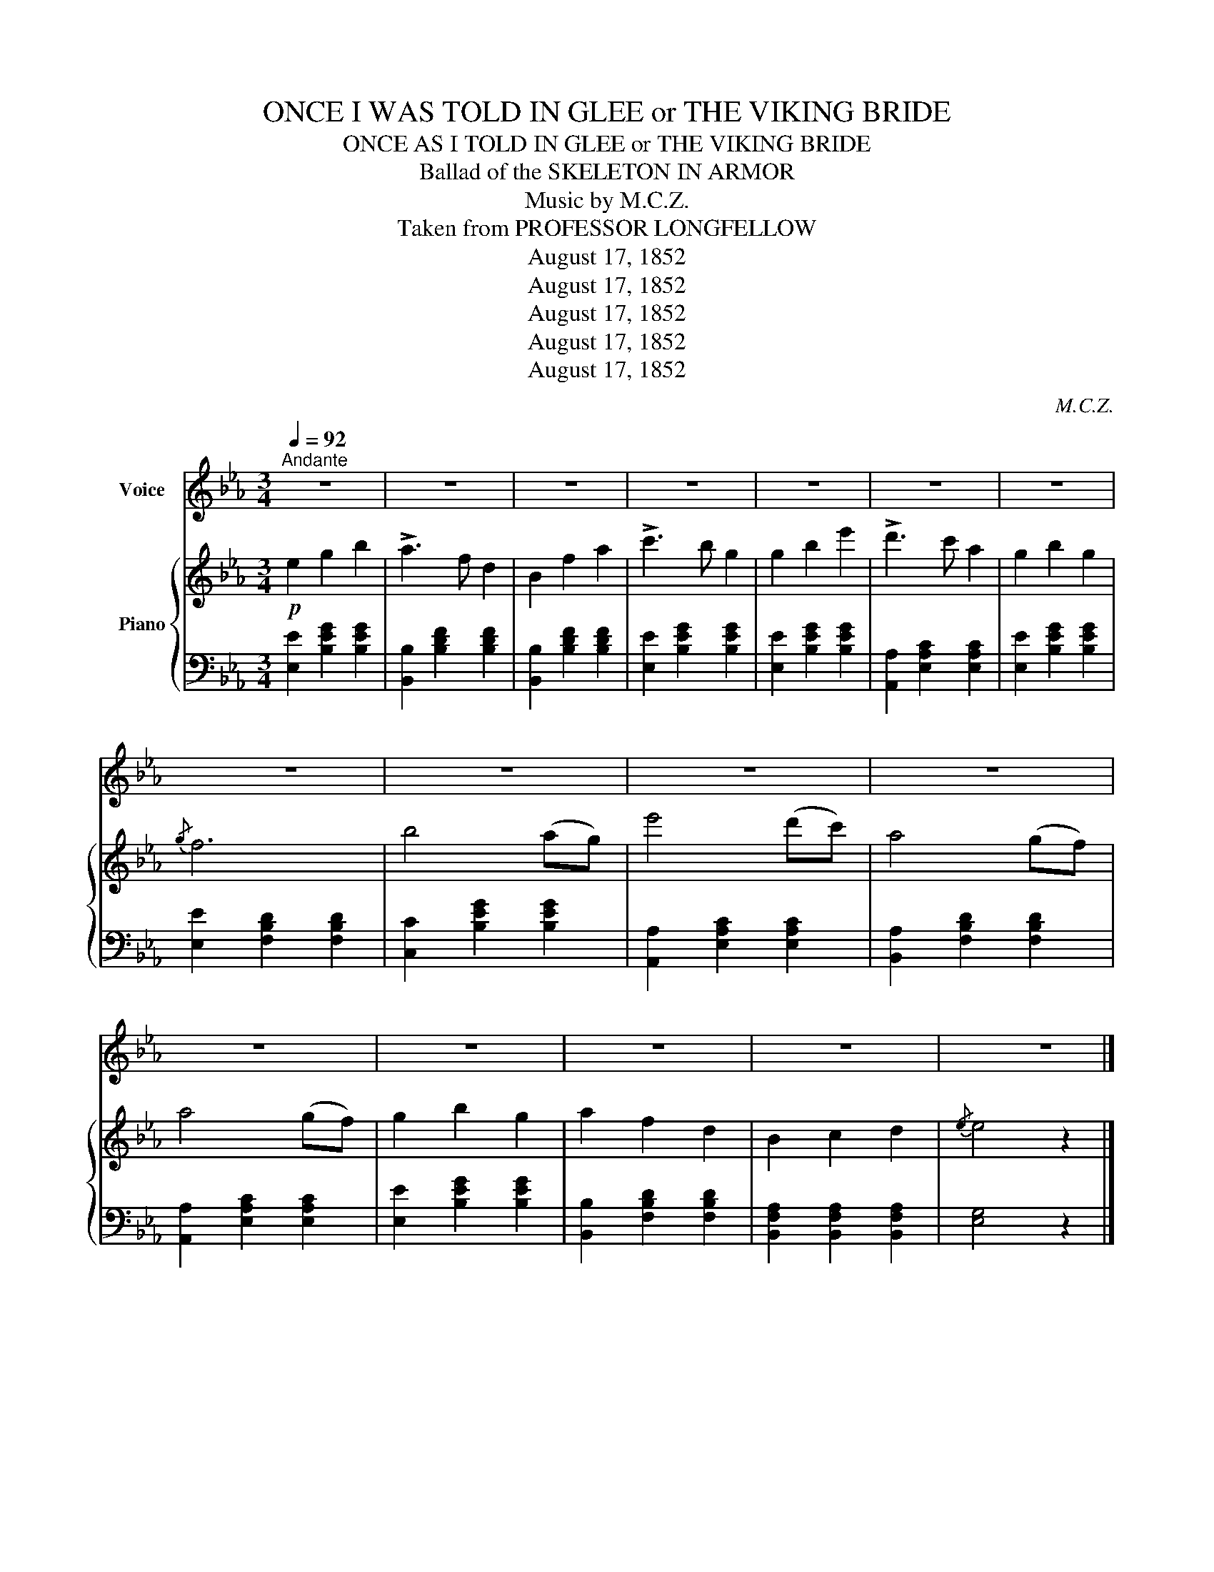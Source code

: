 X:1
T:ONCE I WAS TOLD IN GLEE or THE VIKING BRIDE
T:ONCE AS I TOLD IN GLEE or THE VIKING BRIDE
T:Ballad of the SKELETON IN ARMOR
T:Music by M.C.Z.
T:Taken from PROFESSOR LONGFELLOW
T:August 17, 1852
T:August 17, 1852
T:August 17, 1852
T:August 17, 1852
T:August 17, 1852
C:M.C.Z.
Z:Taken from PROFESSOR LONGFELLOW
Z:August 17, 1852
%%score 1 { 2 | 3 }
L:1/8
Q:1/4=92
M:3/4
K:Eb
V:1 treble nm="Voice"
V:2 treble nm="Piano"
V:3 bass 
V:1
"^Andante" z6 | z6 | z6 | z6 | z6 | z6 | z6 | z6 | z6 | z6 | z6 | z6 | z6 | z6 | z6 | z6 |] %16
w: ||||||||||||||||
 E2 G2 B2 | A3 F D2 | B,2 D2 F2 | e3 B F2 | G2 B2 e2 | d3 c A2 | G2 B2 G2 | G2 F4 | B2 A2 G2 | %25
w: Once as I|told in glee|Tales of the|storm- y sea.|Soft eyes did|gaze on me|Burn- ing yet|ten- der;|And as the|
 e3 d c2 | A2 G2 F2 | c3 B G2 | G2 F2 G2 | A3 F D2 | B,2 C2 D2 | F2 E4 | z6 | z6 | z6 | z6 |] %36
w: white stars shine|on the dark|Nor- way pine,|On that dark|heart of mine|Fell their soft|splen- der.|||||
 E2 G2 B2 | A3 F D2 | B,2 D2 F2 | c3 B G2 | G2 B2 e2 | c3 B A2 | G2 B2 G2 | G2 F4 | B2 A3 G | %45
w: She was a|Prince's * child,|I but a|Vi- king wild,|and though she|blushed and smiled,|I was dis-|card- ed!|Should not the|
 e3 d c2 | A2 G3 F | c3 B G2 | G2 F2 G2 | A3 F D2 | B,2 C2 D2 | F2 E2 z2 | z6 | z6 | z6 | %55
w: dove so white|Fol- low the|sea- mew's flight|Why did they|leave that night?|Her nest un-|guard- ed.||||
 E2 G2 B2 | A3 F D2 | B,2 D2 F2 | e3 B F2 | G2 B2 e2 | d3 c A2 | G2 B2 G2 | G2 F4 | B2 A2 G2 | %64
w: As with his|wings as lant,|Sails the fierce|cor- mant,- *|Seek- ing some|rock- y haunt,|With his prey|lad- en;|So to- ward|
 e3 d c2 | A2 G2 F2 | c3 B G2 | G2 F2 G2 | A3 F D2 | B,2 C2 D2 | F2 E4 | z6 | z6 | z6 | z6 | %75
w: the open main,|Beat- ing the|sea a- gain,|Throug the wild|hur- ri- cane,|Bore I the|maid- en.|||||
 E2 G2 B2 | A3 F D2 | B,2 D2 F2 | c3 B G2 | G2 B2 e2 | c3 B A2 | G2 B2 G2 | G2 F4 | B2 A3 G | %84
w: Three weeks we|west- ward bore,|And when the|storm was o'er|Cloud- like we|saw the shore|Stretch- ing to|lee- ward;|There for my|
 e3 d c2 | A2 G3 F | c3 B G2 | G2 F2 G2 | A3 F D2 | B,2 C2 D2 | F2 E2 z2 | z6 | z6 | z6 | z6 |] %95
w: lad- y's bower|Built I the|lof- y tower|Which to this|ver- y hour,|Stands look- ing|sea- ward.|||||
V:2
!p! e2 g2 b2 | !>!a3 f d2 | B2 f2 a2 | !>!c'3 b g2 | g2 b2 e'2 | !>!d'3 c' a2 | g2 b2 g2 |{/g} f6 | %8
 b4 (ag) | e'4 (d'c') | a4 (gf) | a4 (gf) | g2 b2 g2 | a2 f2 d2 | B2 c2 d2 |{/e} e4 z2 |] %16
 (G,B, EB, G,B,) | (A,B, DB, A,B,) | (A,B, DB, A,B,) | (A,B, EB, G,B,) | (G,B, EB, G,B,) | %21
 (A,C EC A,C) | (G,B, EB, G,B,) | (A,B, DB, A,B,) | z2 [B,EG]2 [B,EG]2 | z2 [CEA]2 [CEA]2 | %26
 z2 [B,DA]2 [B,DA]2 | z2 [B,EG]2 [B,EG]2 | z2 [B,EG]2 [B,EG]2 | z2 [B,DA]2 [B,DA]2 | %30
 z2 [B,DB]2 [B,DB]2 | [B,DA]2 [B,EG]4 | g4 ^fg | b4 dB | B4 dB | [Ge]4 z2 |] (G,B, EB, G,B,) | %37
 (A,B, DB, A,B,) | (A,B, DB, A,B,) | (G,B, EB, G,B,) | (G,B, EB, G,B,) | (A,C EC A,C) | %42
 (G,B, EB, G,B,) | (A,B, DB, A,B,) | z2 [B,E]2 [B,EG]2 | z2 [CEA]2 [CEA]2 | z2 [B,DA]2 [B,DA]2 | %47
 z2 [B,EG]2 [B,EG]2 | z2 [B,EG]2 [B,EG]2 | z2 [B,DA]2 [B,DA]2 | z2 [B,DA]2 [B,DA]2 | %51
 [B,DA]2 [B,EG]4 | g4 _g=g | b4 fd | B4 cB | (G,B, EB, G,B,) | (A,B, DB, A,B,) | (A,B, DB, A,B,) | %58
 (A,B, EB, G,B,) | (G,B, EB, G,B,) | (A,C EC A,C) | (G,B, EB, G,B,) | (A,B, DB, A,B,) | %63
 z2 [B,EG]2 [B,EG]2 | z2 [CEA]2 [CEA]2 | z2 [B,DA]2 [B,DA]2 | z2 [B,EG]2 [B,EG]2 | %67
 z2 [B,EG]2 [B,EG]2 | z2 [B,DA]2 [B,DA]2 | z2 [B,DB]2 [B,DB]2 | [B,DA]2 [B,EG]4 | g4 ^fg | b4 dB | %73
 B4 dB | [Ge]4 z2 | (G,B, EB, G,B,) | (A,B, DB, A,B,) | (A,B, DB, A,B,) | (G,B, EB, G,B,) | %79
 (G,B, EB, G,B,) | (A,C EC A,C) | (G,B, EB, G,B,) | (A,B, DB, A,B,) | z2 [B,E]2 [B,EG]2 | %84
 z2 [CEA]2 [CEA]2 | z2 [B,DA]2 [B,DA]2 | z2 [B,EG]2 [B,EG]2 | z2 [B,EG]2 [B,EG]2 | %88
 z2 [B,DA]2 [B,DA]2 | z2 [B,DA]2 [B,DA]2 | [B,DA]2 [B,EG]4 | g4 _g=g | b4 fd | B4 cB | [Ge]4 z2 |] %95
V:3
 [E,E]2 [B,EG]2 [B,EG]2 | [B,,B,]2 [B,DF]2 [B,DF]2 | [B,,B,]2 [B,DF]2 [B,DF]2 | %3
 [E,E]2 [B,EG]2 [B,EG]2 | [E,E]2 [B,EG]2 [B,EG]2 | [A,,A,]2 [E,A,C]2 [E,A,C]2 | %6
 [E,E]2 [B,EG]2 [B,EG]2 | [E,E]2 [F,B,D]2 [F,B,D]2 | [C,C]2 [B,EG]2 [B,EG]2 | %9
 [A,,A,]2 [E,A,C]2 [E,A,C]2 | [B,,A,]2 [F,B,D]2 [F,B,D]2 | [A,,A,]2 [E,A,C]2 [E,A,C]2 | %12
 [E,E]2 [B,EG]2 [B,EG]2 | [B,,B,]2 [F,B,D]2 [F,B,D]2 | [B,,F,A,]2 [B,,F,A,]2 [B,,F,A,]2 | %15
 [E,G,]4 z2 |] [E,,E,]2 z2 z2 | [B,,,B,,]2 z2 z2 | [D,,D,]2 z2 z2 | [C,,C,]2 z2 z2 | %20
 [E,,E,]2 z2 z2 | [A,,,A,,]2 z2 z2 | [E,,E,]2 z2 z2 | [B,,,B,,]6 | [E,,E,]2 z2 z2 | %25
 [A,,A,]2 z2 z2 | [B,,,B,,]2 z2 z2 | [E,,E,]2 z2 z2 | [E,,E,]2 z2 z2 | [B,,,B,,]2 z2 z2 | %30
 [B,,,B,,]2 z2 z2 | [B,,,B,,]2 [E,,E,]4 | [E,,E,]2 [B,EG]2 [B,EG]2 | [B,,B,]2 [F,B,D]2 [F,B,D]2 | %34
 [B,,B,]2 [F,B,D]2 [F,B,D]2 | [E,E]4 z2 |] [E,,E,]2 z2 z2 | [B,,,B,,]2 z2 z2 | [B,,,B,,]2 z2 z2 | %39
 [E,,E,]2 z2 z2 | [E,,E,]2 z2 z2 | [A,,,A,,]2 z2 z2 | [B,,,B,,]2 z2 z2 | [B,,,B,,]6 | %44
 [E,,E,]2 z2 z2 | [A,,A,]2 z2 z2 | [B,,,B,,]2 z2 z2 | [E,,E,]2 z2 z2 | [E,,E,]2 z2 z2 | %49
 [B,,,B,,]2 z2 z2 | [B,,,B,,]2 z2 z2 | [B,,,B,,]2 [E,,E,]4 | [E,,E,]2 [B,EG]2 [B,EG]2 | %53
 [B,,B,]2 [F,B,D]2 [F,B,D]2 | [B,,B,]2 [F,B,D]2 [F,B,D]2 | [E,,E,]2 z2 z2 | [B,,,B,,]2 z2 z2 | %57
 [D,,D,]2 z2 z2 | [C,,C,]2 z2 z2 | [E,,E,]2 z2 z2 | [A,,,A,,]2 z2 z2 | [E,,E,]2 z2 z2 | %62
 [B,,,B,,]6 | [E,,E,]2 z2 z2 | [A,,A,]2 z2 z2 | [B,,,B,,]2 z2 z2 | [E,,E,]2 z2 z2 | %67
 [E,,E,]2 z2 z2 | [B,,,B,,]2 z2 z2 | [B,,,B,,]2 z2 z2 | [B,,,B,,]2 [E,,E,]4 | %71
 [E,,E,]2 [B,EG]2 [B,EG]2 | [B,,B,]2 [F,B,D]2 [F,B,D]2 | [B,,B,]2 [F,B,D]2 [F,B,D]2 | [E,E]4 z2 | %75
 [E,,E,]2 z2 z2 | [B,,,B,,]2 z2 z2 | [B,,,B,,]2 z2 z2 | [E,,E,]2 z2 z2 | [E,,E,]2 z2 z2 | %80
 [A,,,A,,]2 z2 z2 | [B,,,B,,]2 z2 z2 | [B,,,B,,]6 | [E,,E,]2 z2 z2 | [A,,A,]2 z2 z2 | %85
 [B,,,B,,]2 z2 z2 | [E,,E,]2 z2 z2 | [E,,E,]2 z2 z2 | [B,,,B,,]2 z2 z2 | [B,,,B,,]2 z2 z2 | %90
 [B,,,B,,]2 [E,,E,]4 | [E,,E,]2 [B,EG]2 [B,EG]2 | [B,,B,]2 [F,B,D]2 [F,B,D]2 | %93
 [B,,B,]2 [F,B,D]2 [F,B,D]2 | [E,E]4 z2 |] %95

